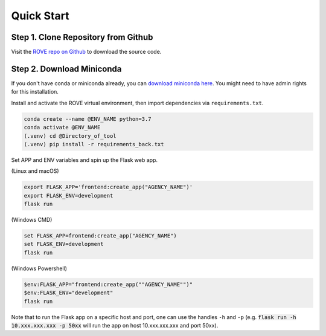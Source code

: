Quick Start
=====
Step 1. Clone Repository from Github
------------
Visit the `ROVE repo on Github <https://github.com/jtl-transit/rove>`_ to download the source code.

Step 2. Download Miniconda
------------
If you don't have conda or miniconda already, you can `download miniconda here <https://docs.conda.io/en/latest/miniconda.html>`_. 
You might need to have admin rights for this installation.

Install and activate the ROVE virtual environment, then import dependencies via ``requirements.txt``.

.. code-block:: console
   
   conda create --name @ENV_NAME python=3.7
   conda activate @ENV_NAME
   (.venv) cd @Directory_of_tool
   (.venv) pip install -r requirements_back.txt



Set APP and ENV variables and spin up the Flask web app. 

(Linux and macOS)

.. code-block:: console

   export FLASK_APP='frontend:create_app("AGENCY_NAME")'
   export FLASK_ENV=development
   flask run


(Windows CMD)

.. code-block:: console
   
   set FLASK_APP=frontend:create_app("AGENCY_NAME")
   set FLASK_ENV=development
   flask run

(Windows Powershell)

.. code-block:: console
   
   $env:FLASK_APP="frontend:create_app(""AGENCY_NAME"")"
   $env:FLASK_ENV="development"
   flask run

Note that to run the Flask app on a specific host and port, one can use the handles 
``-h`` and ``-p`` (e.g. :code:`flask run -h 10.xxx.xxx.xxx -p 50xx` will run the app on host 10.xxx.xxx.xxx and port 50xx).